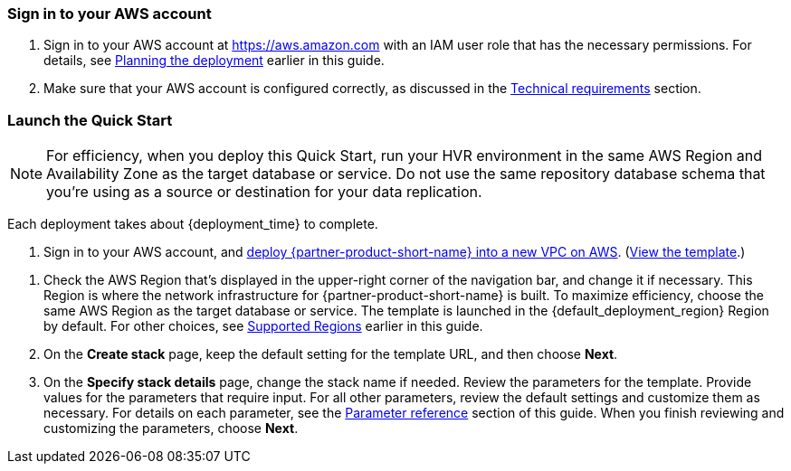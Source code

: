// We need to work around Step numbers here if we are going to potentially exclude the AMI subscription
=== Sign in to your AWS account

. Sign in to your AWS account at https://aws.amazon.com with an IAM user role that has the necessary permissions. For details, see link:#_planning_the_deployment[Planning the deployment] earlier in this guide.
. Make sure that your AWS account is configured correctly, as discussed in the link:#_technical_requirements[Technical requirements] section.

// Optional based on Marketplace listing. Not to be edited
ifdef::marketplace_subscription[]
=== Subscribe to the {partner-product-short-name} AMI

This Quick Start requires a subscription to the Bring Your Own License AMI for {partner-product-short-name} in AWS Marketplace.

. Sign in to your AWS account.
. Open the page for the {marketplace_listing_url}[{partner-product-short-name} BYOL AMI in AWS Marketplace^], and then choose *Continue to Subscribe*.
. Review the terms and conditions for software usage, and then choose *Accept Terms*. 
+
A confirmation page loads, and an email confirmation is sent to the account owner. For detailed subscription instructions, see the https://aws.amazon.com/marketplace/help/200799470[AWS Marketplace documentation^].

. When the subscription process is complete, exit out of AWS Marketplace without further action. *Do not* provision the software from AWS Marketplace—the Quick Start deploys the AMI for you.
endif::marketplace_subscription[]
// \Not to be edited

=== Launch the Quick Start
// Adapt the following warning to your Quick Start.
NOTE: For efficiency, when you deploy this Quick Start, run your HVR environment in the same AWS Region and Availability Zone as the target database or service. Do not use the same repository database schema that you're using as a source or destination for your data replication.

Each deployment takes about {deployment_time} to complete.

. Sign in to your AWS account, and http://qs_launch_permalink[deploy {partner-product-short-name} into a new VPC on AWS^]. (http://qs_template_permalink[View the template^].)

//TODO If two deployment options, we'll follow our usual format for steps 1 & 2. Tony to create the two new permalinks for the new option if adding.

. Check the AWS Region that's displayed in the upper-right corner of the navigation bar, and change it if necessary. This Region is where the network infrastructure for {partner-product-short-name} is built. To maximize efficiency, choose the same AWS Region as the target database or service. The template is launched in the {default_deployment_region} Region by default. For other choices, see link:#_supported_regions[Supported Regions] earlier in this guide.
. On the *Create stack* page, keep the default setting for the template URL, and then choose *Next*.
. On the *Specify stack details* page, change the stack name if needed. Review the parameters for the template. Provide values for the parameters that require input. For all other parameters, review the default settings and customize them as necessary. For details on each parameter, see the link:#_parameter_reference[Parameter reference] section of this guide. When you finish reviewing and customizing the parameters, choose *Next*.